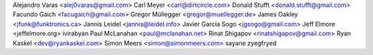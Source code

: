 Alejandro Varas <alej0varas@gmail.com>
Carl Meyer <carl@dirtcircle.com>
Donald Stufft <donald.stufft@gmail.com>
Facundo Gaich <facugaich@gmail.com>
Gregor Müllegger <gregor@muellegger.de>
James Oakley <jfunk@funktronics.ca>
Jannis Leidel <jannis@leidel.info>
Javier García Sogo <jgsogo@gmail.com>
Jeff Elmore <jeffelmore.org>
ivirabyan
Paul McLanahan <paul@mclanahan.net>
Rinat Shigapov <rinatshigapov@gmail.com>
Ryan Kaskel <dev@ryankaskel.com>
Simon Meers <simon@simonmeers.com>
sayane
zyegfryed
